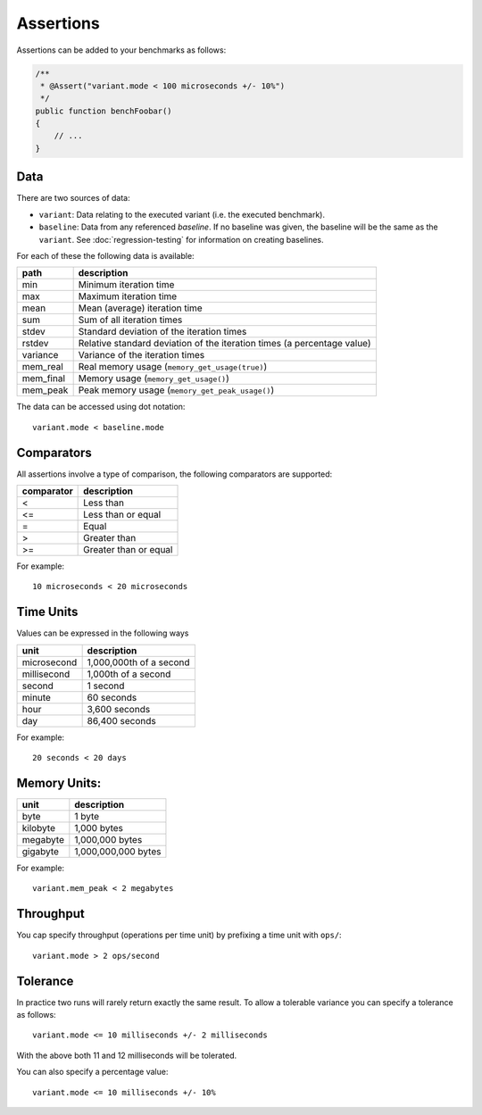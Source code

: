 Assertions
==========

Assertions can be added to your benchmarks as follows:

.. code-block:: php

    /**
     * @Assert("variant.mode < 100 microseconds +/- 10%")
     */
    public function benchFoobar()
    {
        // ...
    }

Data
----

There are two sources of data:

- ``variant``: Data relating to the executed variant (i.e. the executed benchmark).
- ``baseline``: Data from any referenced *baseline*. If no baseline was given,
  the baseline will be the same as the ``variant``. See
  :doc:`regression-testing` for information on creating baselines.

For each of these the following data is available:

.. csv-table::
    :header: "path", "description"

    "min", "Minimum iteration time"
    "max", "Maximum iteration time"
    "mean", "Mean (average) iteration time"
    "sum", "Sum of all iteration times"
    "stdev", "Standard deviation of the iteration times"
    "rstdev", "Relative standard deviation of the iteration times (a percentage value)"
    "variance", "Variance of the iteration times"
    "mem_real", "Real memory usage (``memory_get_usage(true)``)"
    "mem_final", "Memory usage (``memory_get_usage()``)"
    "mem_peak", "Peak memory usage (``memory_get_peak_usage()``)"

The data can be accessed using dot notation::

    variant.mode < baseline.mode

Comparators
-----------

All assertions involve a type of comparison, the following comparators are
supported:

.. csv-table::
    :header: "comparator", "description"

    "<", "Less than"
    "<=", "Less than or equal"
    "=", "Equal"
    ">", "Greater than"
    ">=", "Greater than or equal"

For example:

::

    10 microseconds < 20 microseconds


Time Units
----------

Values can be expressed in the following ways

.. csv-table::
    :header: "unit", "description"

    "microsecond", "1,000,000th of a second"
    "millisecond", "1,000th of a second"
    "second", "1 second"
    "minute", "60 seconds"
    "hour", "3,600 seconds"
    "day", "86,400 seconds"

For example:

::

    20 seconds < 20 days

Memory Units:
-------------

.. csv-table::
    :header: "unit", "description"

    "byte", "1 byte"
    "kilobyte", "1,000 bytes"
    "megabyte", "1,000,000 bytes"
    "gigabyte", "1,000,000,000 bytes"

For example:

::

    variant.mem_peak < 2 megabytes

Throughput
----------

You cap specify throughput (operations per time unit) by prefixing a time unit
with ``ops/``:

::

    variant.mode > 2 ops/second

Tolerance
---------

In practice two runs will rarely return exactly the same result. To allow a
tolerable variance you can specify a tolerance as follows:

::

    variant.mode <= 10 milliseconds +/- 2 milliseconds

With the above both 11 and 12 milliseconds will be tolerated.

You can also specify a percentage value:

::

    variant.mode <= 10 milliseconds +/- 10%
